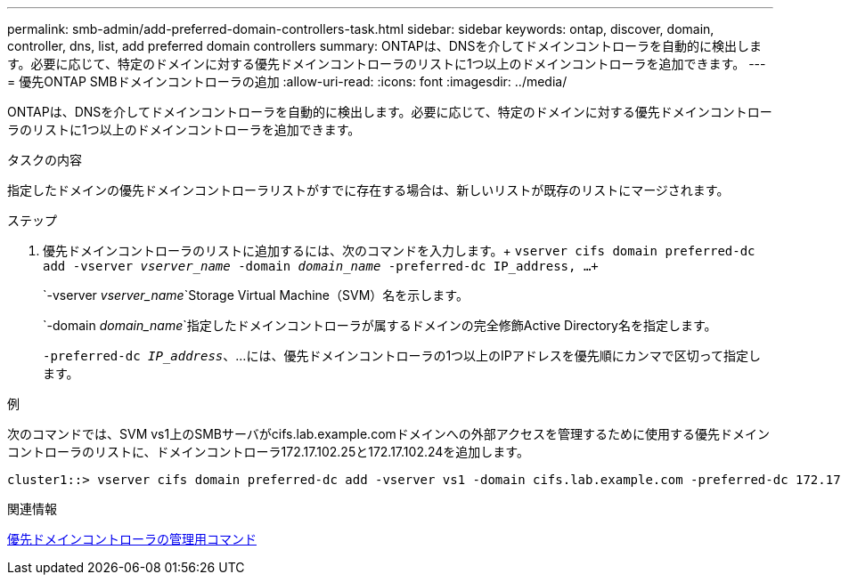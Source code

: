 ---
permalink: smb-admin/add-preferred-domain-controllers-task.html 
sidebar: sidebar 
keywords: ontap, discover, domain, controller, dns, list, add preferred domain controllers 
summary: ONTAPは、DNSを介してドメインコントローラを自動的に検出します。必要に応じて、特定のドメインに対する優先ドメインコントローラのリストに1つ以上のドメインコントローラを追加できます。 
---
= 優先ONTAP SMBドメインコントローラの追加
:allow-uri-read: 
:icons: font
:imagesdir: ../media/


[role="lead"]
ONTAPは、DNSを介してドメインコントローラを自動的に検出します。必要に応じて、特定のドメインに対する優先ドメインコントローラのリストに1つ以上のドメインコントローラを追加できます。

.タスクの内容
指定したドメインの優先ドメインコントローラリストがすでに存在する場合は、新しいリストが既存のリストにマージされます。

.ステップ
. 優先ドメインコントローラのリストに追加するには、次のコマンドを入力します。+
`vserver cifs domain preferred-dc add -vserver _vserver_name_ -domain _domain_name_ -preferred-dc IP_address, ...+`
+
`-vserver _vserver_name_`Storage Virtual Machine（SVM）名を示します。

+
`-domain _domain_name_`指定したドメインコントローラが属するドメインの完全修飾Active Directory名を指定します。

+
`-preferred-dc _IP_address_`、...には、優先ドメインコントローラの1つ以上のIPアドレスを優先順にカンマで区切って指定します。



.例
次のコマンドでは、SVM vs1上のSMBサーバがcifs.lab.example.comドメインへの外部アクセスを管理するために使用する優先ドメインコントローラのリストに、ドメインコントローラ172.17.102.25と172.17.102.24を追加します。

[listing]
----
cluster1::> vserver cifs domain preferred-dc add -vserver vs1 -domain cifs.lab.example.com -preferred-dc 172.17.102.25,172.17.102.24
----
.関連情報
xref:commands-manage-preferred-domain-controllers-reference.adoc[優先ドメインコントローラの管理用コマンド]
